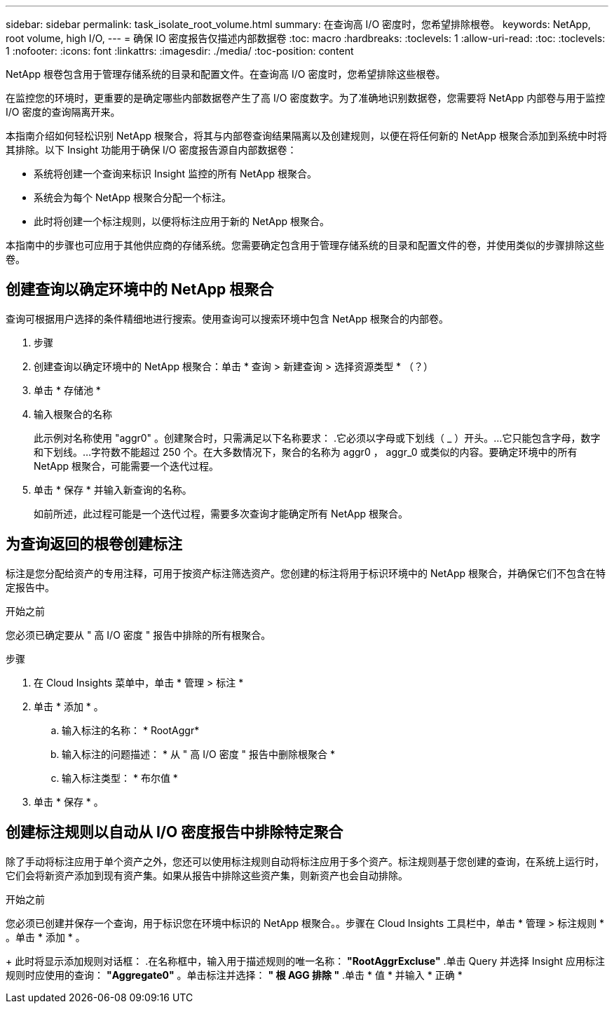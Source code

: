 ---
sidebar: sidebar 
permalink: task_isolate_root_volume.html 
summary: 在查询高 I/O 密度时，您希望排除根卷。 
keywords: NetApp, root volume, high I/O, 
---
= 确保 IO 密度报告仅描述内部数据卷
:toc: macro
:hardbreaks:
:toclevels: 1
:allow-uri-read: 
:toc: 
:toclevels: 1
:nofooter: 
:icons: font
:linkattrs: 
:imagesdir: ./media/
:toc-position: content


[role="lead"]
NetApp 根卷包含用于管理存储系统的目录和配置文件。在查询高 I/O 密度时，您希望排除这些根卷。

在监控您的环境时，更重要的是确定哪些内部数据卷产生了高 I/O 密度数字。为了准确地识别数据卷，您需要将 NetApp 内部卷与用于监控 I/O 密度的查询隔离开来。

本指南介绍如何轻松识别 NetApp 根聚合，将其与内部卷查询结果隔离以及创建规则，以便在将任何新的 NetApp 根聚合添加到系统中时将其排除。以下 Insight 功能用于确保 I/O 密度报告源自内部数据卷：

* 系统将创建一个查询来标识 Insight 监控的所有 NetApp 根聚合。
* 系统会为每个 NetApp 根聚合分配一个标注。
* 此时将创建一个标注规则，以便将标注应用于新的 NetApp 根聚合。


本指南中的步骤也可应用于其他供应商的存储系统。您需要确定包含用于管理存储系统的目录和配置文件的卷，并使用类似的步骤排除这些卷。



== 创建查询以确定环境中的 NetApp 根聚合

查询可根据用户选择的条件精细地进行搜索。使用查询可以搜索环境中包含 NetApp 根聚合的内部卷。

. 步骤
. 创建查询以确定环境中的 NetApp 根聚合：单击 * 查询 > 新建查询 > 选择资源类型 * （？）
. 单击 * 存储池 *
. 输入根聚合的名称
+
此示例对名称使用 "aggr0" 。创建聚合时，只需满足以下名称要求： .它必须以字母或下划线（ _ ）开头。...它只能包含字母，数字和下划线。...字符数不能超过 250 个。在大多数情况下，聚合的名称为 aggr0 ， aggr_0 或类似的内容。要确定环境中的所有 NetApp 根聚合，可能需要一个迭代过程。

. 单击 * 保存 * 并输入新查询的名称。
+
如前所述，此过程可能是一个迭代过程，需要多次查询才能确定所有 NetApp 根聚合。





== 为查询返回的根卷创建标注

标注是您分配给资产的专用注释，可用于按资产标注筛选资产。您创建的标注将用于标识环境中的 NetApp 根聚合，并确保它们不包含在特定报告中。

.开始之前
您必须已确定要从 " 高 I/O 密度 " 报告中排除的所有根聚合。

.步骤
. 在 Cloud Insights 菜单中，单击 * 管理 > 标注 *
. 单击 * 添加 * 。
+
.. 输入标注的名称： * RootAggr*
.. 输入标注的问题描述： * 从 " 高 I/O 密度 " 报告中删除根聚合 *
.. 输入标注类型： * 布尔值 *


. 单击 * 保存 * 。




== 创建标注规则以自动从 I/O 密度报告中排除特定聚合

除了手动将标注应用于单个资产之外，您还可以使用标注规则自动将标注应用于多个资产。标注规则基于您创建的查询，在系统上运行时，它们会将新资产添加到现有资产集。如果从报告中排除这些资产集，则新资产也会自动排除。

.开始之前
您必须已创建并保存一个查询，用于标识您在环境中标识的 NetApp 根聚合。。步骤在 Cloud Insights 工具栏中，单击 * 管理 > 标注规则 * 。单击 * 添加 * 。

+ 此时将显示添加规则对话框： .在名称框中，输入用于描述规则的唯一名称： *"RootAggrExcluse"* .单击 Query 并选择 Insight 应用标注规则时应使用的查询： *"Aggregate0"* 。单击标注并选择： *" 根 AGG 排除 "* .单击 * 值 * 并输入 * 正确 *
